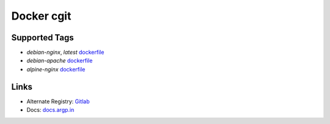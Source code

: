 ===========
Docker cgit
===========

Supported Tags
--------------

+ `debian-nginx`, `latest` `dockerfile
  <https://github.com/ankitrgadiya/docker-cgit/blob/master/debian-nginx/Dockerfile>`_
+ `debian-apache` `dockerfile
  <https://github.com/ankitrgadiya/docker-cgit/blob/master/debian-apache/Dockerfile>`_
+ `alpine-nginx` `dockerfile
  <https://github.com/ankitrgadiya/docker-cgit/blob/master/alpine-nginx/Dockerfile>`_

Links
-----

+ Alternate Registry: `Gitlab <https://gitlab.com/ankitrgadiya/docker-cgit/container_registry/>`_
+ Docs: `docs.argp.in <https://docs.argp.in/docker/docker-cgit/>`_
